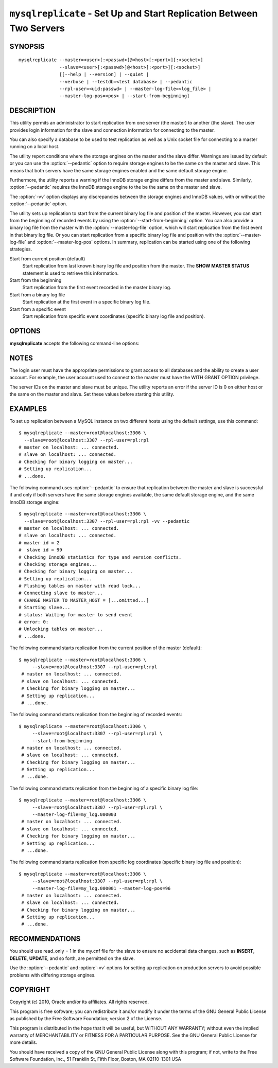 .. _`mysqlreplicate`:

#####################################################################
``mysqlreplicate`` - Set Up and Start Replication Between Two Servers
#####################################################################

SYNOPSIS
--------

::

  mysqlreplicate --master=<user>[:<passwd>]@<host>[:<port>][:<socket>]
                 --slave=<user>[:<passwd>]@<host>[:<port>][:<socket>]
                 [[--help | --version] | --quiet |
                 --verbose | --testdb=<test database> | --pedantic
                 --rpl-user=<uid:passwd> | --master-log-file=<log_file> |
                 --master-log-pos=<pos> | --start-from-beginning]

DESCRIPTION
-----------

This utility permits an administrator to start replication from one server
(the master) to another (the slave).
The user provides login information for the slave and
connection information for connecting to the master.

You can also specify a database to be used to test replication as well as
a Unix socket file for connecting to a master running on a local host.

The utility report conditions where the storage engines on the master and
the slave differ. Warnings are issued by default or you can use the
:option:`--pedantic` option to require storage engines to be the same on the
master and slave. This means that both servers have the same storage engines
enabled and the same default storage engine.

Furthermore, the utility reports a warning if the InnoDB storage engine
differs from the master and slave. Similarly, :option:`--pedantic` requires
the InnoDB storage engine to the be the same on the master and slave.
  
The :option:`-vv` option displays any discrepancies between the storage
engines and InnoDB values, with or without the :option:`--pedantic` option.

The utility sets up replication to start from the current binary log file
and position of the master. However, you can start from
the beginning of recorded events by using the :option:`--start-from-beginning`
option. You can also provide a binary log file from the master with the
:option:`--master-log-file` option, which will start replication from the first
event in that binary log file. Or you can start replication from a specific
binary log file and position with the :option:`--master-log-file` and
:option:`--master-log-pos` options. In summary, replication can be started
using one of the following strategies.

Start from current position (default)
  Start replication from last known binary log file and position from the
  master. The **SHOW MASTER STATUS** statement is used to retrieve this
  information.

Start from the beginning
  Start replication from the first event recorded in the master binary log.
  
Start from a binary log file
  Start replication at the first event in a specific binary log file.
  
Start from a specific event
  Start replication from specific event coordinates (specific binary log file
  and position).

OPTIONS
-------

**mysqlreplicate** accepts the following command-line options:

.. option:: --help

   Display a help message and exit.

.. option:: --master=<master>

   Connection information for the master server in the format:
   <user>[:<passwd>]@<host>[:<port>][:<socket>]

.. option:: --master-log-file=<master_log_file>

   Begin replication from this master log file.

.. option:: --master-log-pos=<master_log_pos>

   Begin replication from this position in the master log file.

.. option:: --pedantic, -p

   Fail if storage engines differ among master and slave (optional).

.. option:: --rpl-user=<replication_user>

   The user and password for the replication user, in name:passwd format.
   The default is rpl:rpl.

.. option:: --slave=<slave>

   Connection information for the slave server in the format:
   <user>[:<passwd>]@<host>[:<port>][:<socket>]

.. option:: --start-from-beginning, -b

   Start replication at the beginning of logged events. This option is not
   valid if :option:`--master-log-file` or :option:`--master-log-pos` are
   given.

.. option:: --test-db=<test_database>

   The database name to use for testing the replication setup (optional).

.. option:: --verbose, -v

   Specify how much information to display. Use this option
   multiple times to increase the amount of information.  For example, -v =
   verbose, -vv = more verbose, -vvv = debug.

.. option:: --version

   Display version information and exit.


NOTES
-----

The login user must have the appropriate permissions to grant access to all
databases and the ability to create a user account. For example, the user
account used to connect to the master must have the WITH GRANT OPTION
privilege.

The server IDs on the master and slave must be unique. The utility
reports an error if the server ID is 0 on either host or the same
on the master and slave. Set these values before starting this
utility.

EXAMPLES
--------

To set up replication between a MySQL instance on two different hosts using
the default settings, use this command::

    $ mysqlreplicate --master=root@localhost:3306 \
      --slave=root@localhost:3307 --rpl-user=rpl:rpl
    # master on localhost: ... connected.
    # slave on localhost: ... connected.
    # Checking for binary logging on master...
    # Setting up replication...
    # ...done.

The following command uses :option:`--pedantic` to ensure that
replication between the master and slave is successful if and only
if both servers have the same storage engines available, the same
default storage engine, and the same InnoDB storage engine::

    $ mysqlreplicate --master=root@localhost:3306 \
      --slave=root@localhost:3307 --rpl-user=rpl:rpl -vv --pedantic
    # master on localhost: ... connected.
    # slave on localhost: ... connected.
    # master id = 2
    #  slave id = 99
    # Checking InnoDB statistics for type and version conflicts.
    # Checking storage engines...
    # Checking for binary logging on master...
    # Setting up replication...
    # Flushing tables on master with read lock...
    # Connecting slave to master...
    # CHANGE MASTER TO MASTER_HOST = [...omitted...]
    # Starting slave...
    # status: Waiting for master to send event
    # error: 0:
    # Unlocking tables on master...
    # ...done.

The following command starts replication from the current position of the
master (default)::

   $ mysqlreplicate --master=root@localhost:3306 \
        --slave=root@localhost:3307 --rpl-user=rpl:rpl
    # master on localhost: ... connected.
    # slave on localhost: ... connected.
    # Checking for binary logging on master...
    # Setting up replication...
    # ...done.

The following command starts replication from the beginning of recorded events::

   $ mysqlreplicate --master=root@localhost:3306 \
        --slave=root@localhost:3307 --rpl-user=rpl:rpl \
        --start-from-beginning
    # master on localhost: ... connected.
    # slave on localhost: ... connected.
    # Checking for binary logging on master...
    # Setting up replication...
    # ...done.

The following command starts replication from the beginning of a
specific binary log file::

   $ mysqlreplicate --master=root@localhost:3306 \
        --slave=root@localhost:3307 --rpl-user=rpl:rpl \
        --master-log-file=my_log.000003 
    # master on localhost: ... connected.
    # slave on localhost: ... connected.
    # Checking for binary logging on master...
    # Setting up replication...
    # ...done.

The following command starts replication from specific log coordinates
(specific binary log file and position)::

   $ mysqlreplicate --master=root@localhost:3306 \
        --slave=root@localhost:3307 --rpl-user=rpl:rpl \
        --master-log-file=my_log.000001 --master-log-pos=96
    # master on localhost: ... connected.
    # slave on localhost: ... connected.
    # Checking for binary logging on master...
    # Setting up replication...
    # ...done.


RECOMMENDATIONS
---------------

You should use read_only = 1 in the my.cnf file for the slave to
ensure no accidental data changes, such as **INSERT**, **DELETE**,
**UPDATE**, and so forth, are permitted on the slave.

Use the :option:`--pedantic` and :option:`-vv` options for setting up
replication on production servers to avoid possible problems with differing
storage engines.

COPYRIGHT
---------

Copyright (c) 2010, Oracle and/or its affiliates. All rights reserved.

This program is free software; you can redistribute it and/or modify
it under the terms of the GNU General Public License as published by
the Free Software Foundation; version 2 of the License.

This program is distributed in the hope that it will be useful, but
WITHOUT ANY WARRANTY; without even the implied warranty of
MERCHANTABILITY or FITNESS FOR A PARTICULAR PURPOSE.  See the GNU
General Public License for more details.

You should have received a copy of the GNU General Public License
along with this program; if not, write to the Free Software
Foundation, Inc., 51 Franklin St, Fifth Floor, Boston, MA 02110-1301 USA
